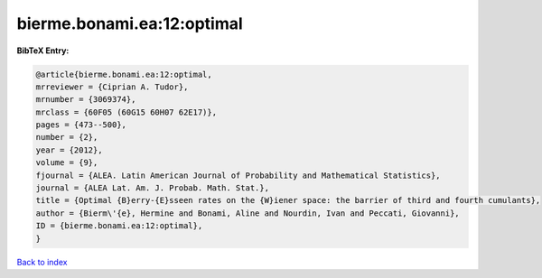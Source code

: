 bierme.bonami.ea:12:optimal
===========================

.. :cite:t:`bierme.bonami.ea:12:optimal`

.. bibliography:: ../../All.bib

**BibTeX Entry:**

.. code-block:: bibtex

   @article{bierme.bonami.ea:12:optimal,
   mrreviewer = {Ciprian A. Tudor},
   mrnumber = {3069374},
   mrclass = {60F05 (60G15 60H07 62E17)},
   pages = {473--500},
   number = {2},
   year = {2012},
   volume = {9},
   fjournal = {ALEA. Latin American Journal of Probability and Mathematical Statistics},
   journal = {ALEA Lat. Am. J. Probab. Math. Stat.},
   title = {Optimal {B}erry-{E}sseen rates on the {W}iener space: the barrier of third and fourth cumulants},
   author = {Bierm\'{e}, Hermine and Bonami, Aline and Nourdin, Ivan and Peccati, Giovanni},
   ID = {bierme.bonami.ea:12:optimal},
   }

`Back to index <../index>`_
